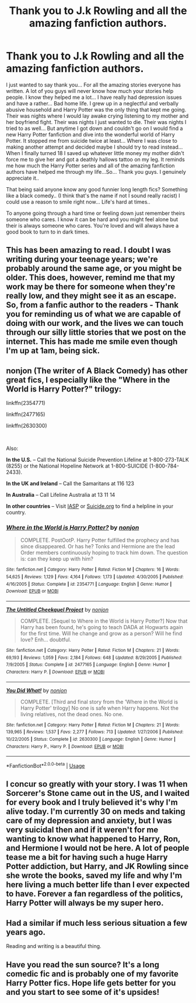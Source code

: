 #+TITLE: Thank you to J.k Rowling and all the amazing fanfiction authors.

* Thank you to J.k Rowling and all the amazing fanfiction authors.
:PROPERTIES:
:Author: SeriouslySirius666
:Score: 89
:DateUnix: 1552649488.0
:DateShort: 2019-Mar-15
:END:
I just wanted to say thank you... For all the amazing stories everyone has written. A lot of you guys will never know how much your stories help people. I know they helped me a lot... I have really had depression issues and have a rather... Bad home life. I grew up in a neglectful and verbally abusive household and Harry Potter was the only thing that kept me going. Their was nights where I would lay awake crying listening to my mother and her boyfriend fight. Their was nights I just wanted to die. Their was nights I tried to as well... But anytime I got down and couldn't go on I would find a new Harry Potter fanfiction and dive into the wonderful world of Harry Potter. It stopped me from suicide twice at least... Where I was close to making another attempt and decided maybe I should try to read instead... When I finally turned 18 I saved up whatever little money my mother didn't force me to give her and got a deathly hallows tattoo on my leg. It reminds me how much the Harry Potter series and all of the amazing fanfiction authors have helped me through my life...So... Thank you guys. I genuinely appreciate it..

That being said anyone know any good funnier long length fics? Something like a black comedy.. (I think that's the name if not I sound really racist) I could use a reason to smile right now... Life's hard at times..

To anyone going through a hard time or feeling down just remember theirs someone who cares. I know it can be hard and you might feel alone but their is always someone who cares. You're loved and will always have a good book to turn to in dark times.


** This has been amazing to read. I doubt I was writing during your teenage years; we're probably around the same age, or you might be older. This does, however, remind me that my work may be there for someone when they're really low, and they might see it as an escape. So, from a fanfic author to the readers - Thank you for reminding us of what we are capable of doing with our work, and the lives we can touch through our silly little stories that we post on the internet. This has made me smile even though I'm up at 1am, being sick.
:PROPERTIES:
:Author: Sigyn99
:Score: 13
:DateUnix: 1552659058.0
:DateShort: 2019-Mar-15
:END:


** nonjon (The writer of A Black Comedy) has other great fics, I especially like the "Where in the World is Harry Potter?" trilogy:

linkffn(2354771)

linkffn(2477165)

linkffn(2630300)

​

Also:

*In the U.S.* -- Call the National Suicide Prevention Lifeline at 1-800-273-TALK (8255) or the National Hopeline Network at 1-800-SUICIDE (1-800-784-2433).

*In the UK and Ireland* -- Call the Samaritans at 116 123

*In Australia* -- Call Lifeline Australia at 13 11 14

*In other countries* -- Visit [[http://www.iasp.info/resources/Crisis_Centres][IASP]] or [[http://www.suicide.org/international-suicide-hotlines.html][Suicide.org]] to find a helpline in your country.
:PROPERTIES:
:Author: Marcel444
:Score: 8
:DateUnix: 1552671320.0
:DateShort: 2019-Mar-15
:END:

*** [[https://www.fanfiction.net/s/2354771/1/][*/Where in the World is Harry Potter?/*]] by [[https://www.fanfiction.net/u/649528/nonjon][/nonjon/]]

#+begin_quote
  COMPLETE. PostOotP. Harry Potter fulfilled the prophecy and has since disappeared. Or has he? Tonks and Hermione are the lead Order members continuously hoping to track him down. The question is: can they keep up with him?
#+end_quote

^{/Site/:} ^{fanfiction.net} ^{*|*} ^{/Category/:} ^{Harry} ^{Potter} ^{*|*} ^{/Rated/:} ^{Fiction} ^{M} ^{*|*} ^{/Chapters/:} ^{16} ^{*|*} ^{/Words/:} ^{54,625} ^{*|*} ^{/Reviews/:} ^{1,129} ^{*|*} ^{/Favs/:} ^{4,164} ^{*|*} ^{/Follows/:} ^{1,173} ^{*|*} ^{/Updated/:} ^{4/30/2005} ^{*|*} ^{/Published/:} ^{4/16/2005} ^{*|*} ^{/Status/:} ^{Complete} ^{*|*} ^{/id/:} ^{2354771} ^{*|*} ^{/Language/:} ^{English} ^{*|*} ^{/Genre/:} ^{Humor} ^{*|*} ^{/Download/:} ^{[[http://www.ff2ebook.com/old/ffn-bot/index.php?id=2354771&source=ff&filetype=epub][EPUB]]} ^{or} ^{[[http://www.ff2ebook.com/old/ffn-bot/index.php?id=2354771&source=ff&filetype=mobi][MOBI]]}

--------------

[[https://www.fanfiction.net/s/2477165/1/][*/The Untitled Cheekquel Project/*]] by [[https://www.fanfiction.net/u/649528/nonjon][/nonjon/]]

#+begin_quote
  COMPLETE. [Sequel to Where in the World is Harry Potter?] Now that Harry has been found, he's going to teach DADA at Hogwarts again for the first time. Will he change and grow as a person? Will he find love? Enh... doubtful.
#+end_quote

^{/Site/:} ^{fanfiction.net} ^{*|*} ^{/Category/:} ^{Harry} ^{Potter} ^{*|*} ^{/Rated/:} ^{Fiction} ^{M} ^{*|*} ^{/Chapters/:} ^{21} ^{*|*} ^{/Words/:} ^{69,193} ^{*|*} ^{/Reviews/:} ^{1,059} ^{*|*} ^{/Favs/:} ^{2,184} ^{*|*} ^{/Follows/:} ^{648} ^{*|*} ^{/Updated/:} ^{8/29/2005} ^{*|*} ^{/Published/:} ^{7/9/2005} ^{*|*} ^{/Status/:} ^{Complete} ^{*|*} ^{/id/:} ^{2477165} ^{*|*} ^{/Language/:} ^{English} ^{*|*} ^{/Genre/:} ^{Humor} ^{*|*} ^{/Characters/:} ^{Harry} ^{P.} ^{*|*} ^{/Download/:} ^{[[http://www.ff2ebook.com/old/ffn-bot/index.php?id=2477165&source=ff&filetype=epub][EPUB]]} ^{or} ^{[[http://www.ff2ebook.com/old/ffn-bot/index.php?id=2477165&source=ff&filetype=mobi][MOBI]]}

--------------

[[https://www.fanfiction.net/s/2630300/1/][*/You Did What!/*]] by [[https://www.fanfiction.net/u/649528/nonjon][/nonjon/]]

#+begin_quote
  COMPLETE. [Third and final story from the 'Where in the World is Harry Potter' trilogy] No one is safe when Harry happens. Not the living relatives, not the dead ones. No one.
#+end_quote

^{/Site/:} ^{fanfiction.net} ^{*|*} ^{/Category/:} ^{Harry} ^{Potter} ^{*|*} ^{/Rated/:} ^{Fiction} ^{M} ^{*|*} ^{/Chapters/:} ^{21} ^{*|*} ^{/Words/:} ^{139,965} ^{*|*} ^{/Reviews/:} ^{1,537} ^{*|*} ^{/Favs/:} ^{2,277} ^{*|*} ^{/Follows/:} ^{713} ^{*|*} ^{/Updated/:} ^{1/27/2006} ^{*|*} ^{/Published/:} ^{10/22/2005} ^{*|*} ^{/Status/:} ^{Complete} ^{*|*} ^{/id/:} ^{2630300} ^{*|*} ^{/Language/:} ^{English} ^{*|*} ^{/Genre/:} ^{Humor} ^{*|*} ^{/Characters/:} ^{Harry} ^{P.,} ^{Harry} ^{P.} ^{*|*} ^{/Download/:} ^{[[http://www.ff2ebook.com/old/ffn-bot/index.php?id=2630300&source=ff&filetype=epub][EPUB]]} ^{or} ^{[[http://www.ff2ebook.com/old/ffn-bot/index.php?id=2630300&source=ff&filetype=mobi][MOBI]]}

--------------

*FanfictionBot*^{2.0.0-beta} | [[https://github.com/tusing/reddit-ffn-bot/wiki/Usage][Usage]]
:PROPERTIES:
:Author: FanfictionBot
:Score: 1
:DateUnix: 1552671340.0
:DateShort: 2019-Mar-15
:END:


** I concur so greatly with your story. I was 11 when Sorcerer's Stone came out in the US, and I waited for every book and I truly believed it's why I'm alive today. I'm currently 30 on meds and taking care of my depression and anxiety, but I was very suicidal then and if it weren't for me wanting to know what happened to Harry, Ron, and Hermione I would not be here. A lot of people tease me a bit for having such a huge Harry Potter addiction, but Harry, and JK Rowling since she wrote the books, saved my life and why I'm here living a much better life than I ever expected to have. Forever a fan regardless of the politics, Harry Potter will always be my super hero.
:PROPERTIES:
:Author: LioSaoirse
:Score: 2
:DateUnix: 1552674343.0
:DateShort: 2019-Mar-15
:END:


** Had a similar if much less serious situation a few years ago.

Reading and writing is a beautiful thing.
:PROPERTIES:
:Score: 2
:DateUnix: 1552695143.0
:DateShort: 2019-Mar-16
:END:


** Have you read the sun source? It's a long comedic fic and is probably one of my favorite Harry Potter fics. Hope life gets better for you and you start to see some of it's upsides!
:PROPERTIES:
:Author: EveryoneInNY
:Score: 1
:DateUnix: 1552668083.0
:DateShort: 2019-Mar-15
:END:
